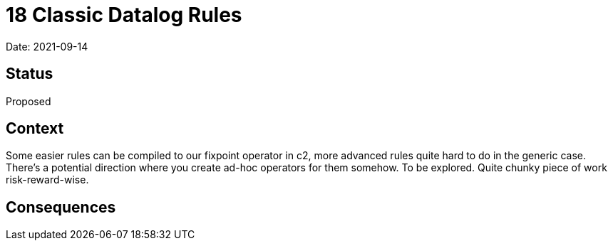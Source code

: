 = 18 Classic Datalog Rules

Date: 2021-09-14

== Status

Proposed

== Context

Some easier rules can be compiled to our fixpoint operator in c2, more
advanced rules quite hard to do in the generic case. There’s a potential
direction where you create ad-hoc operators for them somehow. To be
explored. Quite chunky piece of work risk-reward-wise.

== Consequences
